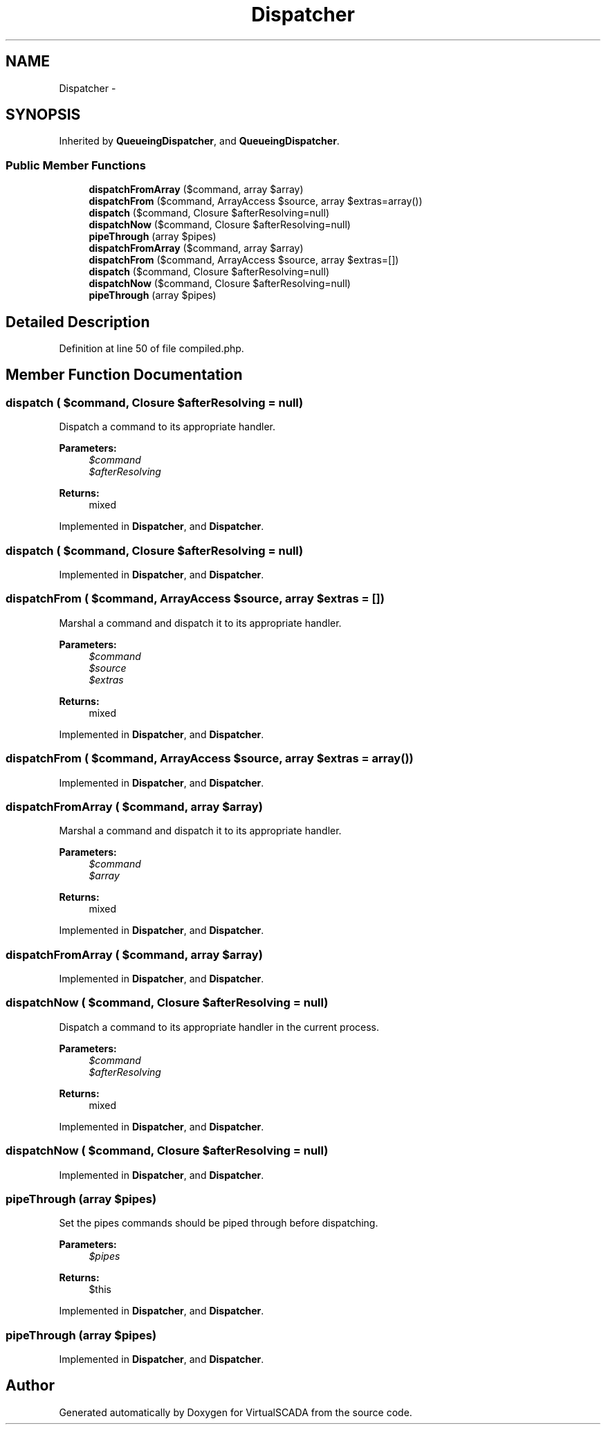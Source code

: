 .TH "Dispatcher" 3 "Tue Apr 14 2015" "Version 1.0" "VirtualSCADA" \" -*- nroff -*-
.ad l
.nh
.SH NAME
Dispatcher \- 
.SH SYNOPSIS
.br
.PP
.PP
Inherited by \fBQueueingDispatcher\fP, and \fBQueueingDispatcher\fP\&.
.SS "Public Member Functions"

.in +1c
.ti -1c
.RI "\fBdispatchFromArray\fP ($command, array $array)"
.br
.ti -1c
.RI "\fBdispatchFrom\fP ($command, ArrayAccess $source, array $extras=array())"
.br
.ti -1c
.RI "\fBdispatch\fP ($command, Closure $afterResolving=null)"
.br
.ti -1c
.RI "\fBdispatchNow\fP ($command, Closure $afterResolving=null)"
.br
.ti -1c
.RI "\fBpipeThrough\fP (array $pipes)"
.br
.ti -1c
.RI "\fBdispatchFromArray\fP ($command, array $array)"
.br
.ti -1c
.RI "\fBdispatchFrom\fP ($command, ArrayAccess $source, array $extras=[])"
.br
.ti -1c
.RI "\fBdispatch\fP ($command, Closure $afterResolving=null)"
.br
.ti -1c
.RI "\fBdispatchNow\fP ($command, Closure $afterResolving=null)"
.br
.ti -1c
.RI "\fBpipeThrough\fP (array $pipes)"
.br
.in -1c
.SH "Detailed Description"
.PP 
Definition at line 50 of file compiled\&.php\&.
.SH "Member Function Documentation"
.PP 
.SS "dispatch ( $command, Closure $afterResolving = \fCnull\fP)"
Dispatch a command to its appropriate handler\&.
.PP
\fBParameters:\fP
.RS 4
\fI$command\fP 
.br
\fI$afterResolving\fP 
.RE
.PP
\fBReturns:\fP
.RS 4
mixed 
.RE
.PP

.PP
Implemented in \fBDispatcher\fP, and \fBDispatcher\fP\&.
.SS "dispatch ( $command, Closure $afterResolving = \fCnull\fP)"

.PP
Implemented in \fBDispatcher\fP, and \fBDispatcher\fP\&.
.SS "dispatchFrom ( $command, ArrayAccess $source, array $extras = \fC[]\fP)"
Marshal a command and dispatch it to its appropriate handler\&.
.PP
\fBParameters:\fP
.RS 4
\fI$command\fP 
.br
\fI$source\fP 
.br
\fI$extras\fP 
.RE
.PP
\fBReturns:\fP
.RS 4
mixed 
.RE
.PP

.PP
Implemented in \fBDispatcher\fP, and \fBDispatcher\fP\&.
.SS "dispatchFrom ( $command, ArrayAccess $source, array $extras = \fCarray()\fP)"

.PP
Implemented in \fBDispatcher\fP, and \fBDispatcher\fP\&.
.SS "dispatchFromArray ( $command, array $array)"
Marshal a command and dispatch it to its appropriate handler\&.
.PP
\fBParameters:\fP
.RS 4
\fI$command\fP 
.br
\fI$array\fP 
.RE
.PP
\fBReturns:\fP
.RS 4
mixed 
.RE
.PP

.PP
Implemented in \fBDispatcher\fP, and \fBDispatcher\fP\&.
.SS "dispatchFromArray ( $command, array $array)"

.PP
Implemented in \fBDispatcher\fP, and \fBDispatcher\fP\&.
.SS "dispatchNow ( $command, Closure $afterResolving = \fCnull\fP)"
Dispatch a command to its appropriate handler in the current process\&.
.PP
\fBParameters:\fP
.RS 4
\fI$command\fP 
.br
\fI$afterResolving\fP 
.RE
.PP
\fBReturns:\fP
.RS 4
mixed 
.RE
.PP

.PP
Implemented in \fBDispatcher\fP, and \fBDispatcher\fP\&.
.SS "dispatchNow ( $command, Closure $afterResolving = \fCnull\fP)"

.PP
Implemented in \fBDispatcher\fP, and \fBDispatcher\fP\&.
.SS "pipeThrough (array $pipes)"
Set the pipes commands should be piped through before dispatching\&.
.PP
\fBParameters:\fP
.RS 4
\fI$pipes\fP 
.RE
.PP
\fBReturns:\fP
.RS 4
$this 
.RE
.PP

.PP
Implemented in \fBDispatcher\fP, and \fBDispatcher\fP\&.
.SS "pipeThrough (array $pipes)"

.PP
Implemented in \fBDispatcher\fP, and \fBDispatcher\fP\&.

.SH "Author"
.PP 
Generated automatically by Doxygen for VirtualSCADA from the source code\&.

